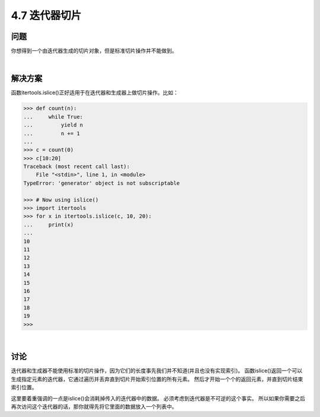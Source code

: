 ============================
4.7 迭代器切片
============================

----------
问题
----------
你想得到一个由迭代器生成的切片对象，但是标准切片操作并不能做到。

|

----------
解决方案
----------
函数itertools.islice()正好适用于在迭代器和生成器上做切片操作。比如：

.. code-block:: python

    >>> def count(n):
    ...     while True:
    ...         yield n
    ...         n += 1
    ...
    >>> c = count(0)
    >>> c[10:20]
    Traceback (most recent call last):
        File "<stdin>", line 1, in <module>
    TypeError: 'generator' object is not subscriptable

    >>> # Now using islice()
    >>> import itertools
    >>> for x in itertools.islice(c, 10, 20):
    ...     print(x)
    ...
    10
    11
    12
    13
    14
    15
    16
    17
    18
    19
    >>>

|

----------
讨论
----------
迭代器和生成器不能使用标准的切片操作，因为它们的长度事先我们并不知道(并且也没有实现索引)。
函数islice()返回一个可以生成指定元素的迭代器，它通过遍历并丢弃直到切片开始索引位置的所有元素。
然后才开始一个个的返回元素，并直到切片结束索引位置。

这里要着重强调的一点是islice()会消耗掉传入的迭代器中的数据。
必须考虑到迭代器是不可逆的这个事实。
所以如果你需要之后再次访问这个迭代器的话，那你就得先将它里面的数据放入一个列表中。
